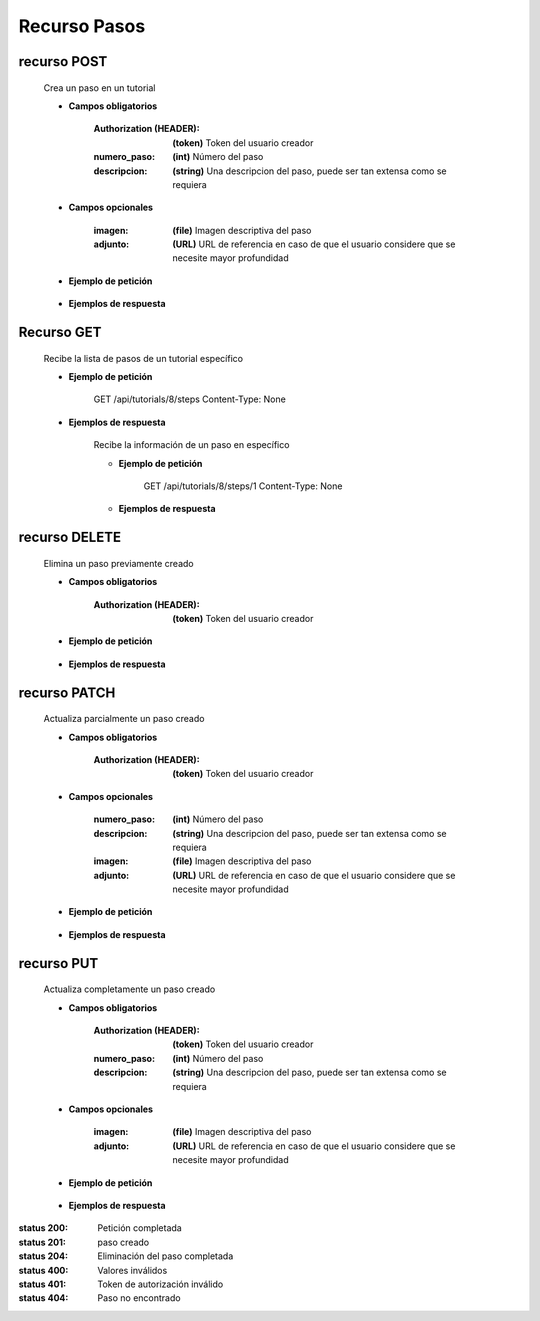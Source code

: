 ========================
    Recurso Pasos
========================

recurso POST
------------

    .. http:post:: /api/tutorials/<pk>/steps

    Crea un paso en un tutorial

    * **Campos obligatorios**

        :Authorization (HEADER): **(token)** Token del usuario creador
        :numero_paso: **(int)** Número del paso
        :descripcion: **(string)** Una descripcion del paso, puede ser tan extensa como se requiera

    * **Campos opcionales**

        :imagen: **(file)** Imagen descriptiva del paso
        :adjunto: **(URL)** URL de referencia en caso de que el usuario considere que se necesite mayor profundidad

    * **Ejemplo de petición**

        .. host:: http

            POST /api/tutorials/5/steps/
            Authorization: Token TokenRealMuyReal100
            Content-Type: json

            {
                "numero_paso": 1,
                "imagen": null,
                "descripcion": "Para hacer cosas primero hay que entender el concepto, así pues, imaginemos que hay una esfera",
                "adjunto": "https://youtu.be/dQw4w9WgXcQ"
            }

    * **Ejemplos de respuesta**

        .. host:: http

            HTTP/1.1 201 CREATED
            Content-Type: json

            {
                "numero_paso": 1,
                "imagen": null,
                "descripcion": "Para hacer cosas primero hay que entender el concepto, así pues, imaginemos que hay una esfera",
                "adjunto": "https://youtu.be/dQw4w9WgXcQ"
            }

            HTTP/1.1 400 BAD_REQUEST
            Content-Type: json

            {
                "numero_paso": ["Introduzca un número entero válido."]
            }

            HTTP/1.1 401 UNAUTHORIZED
            Content-Type: json

            {
                "detail": "Las credenciales de autenticación no se proveyeron"
            }

Recurso GET
-----------
    .. http:get:: /api/tutorials/<pk>/steps

    Recibe la lista de pasos de un tutorial específico

    * **Ejemplo de petición**

        .. host:: http

        GET /api/tutorials/8/steps
        Content-Type: None

    * **Ejemplos de respuesta**

        .. host:: http

            HTTP/1.1 200 OK
            Content-Type: json

            [
                {
                    "numero_paso": 1,
                    "imagen": null,
                    "descripcion": "Para hacer cosas primero hay que entender el concepto, así pues, imaginemos que hay una esfera",
                    "adjunto": "https://youtu.be/dQw4w9WgXcQ"
                }
            ]         

        .. http:get:: /api/tutorials/<pk>/steps/<numero_paso>

        Recibe la información de un paso en específico

        * **Ejemplo de petición**

            .. host:: http

            GET /api/tutorials/8/steps/1
            Content-Type: None

        * **Ejemplos de respuesta**

            .. host:: http

                HTTP/1.1 200 OK
                Content-Type: json

                {
                    "numero_paso": 1,
                    "imagen": null,
                    "descripcion": "Para hacer cosas primero hay que entender el concepto, así pues, imaginemos que hay una esfera",
                    "adjunto": "https://youtu.be/dQw4w9WgXcQ"
                }

                HTTP/1.1 404 NOT FOUND
                Content-Type: json

                {
                    "detail": "No encontrado."
                }

recurso DELETE
------------

    .. http:delete:: /api/tutorials/<pk>/steps/<numero_paso>

    Elimina un paso previamente creado

    * **Campos obligatorios**

        :Authorization (HEADER): **(token)** Token del usuario creador

    * **Ejemplo de petición**

        .. host:: http

            DELETE /api/tutorials/5/steps/2
            Authorization: Token TokenRealMuyReal100
            Content-Type: None

    * **Ejemplos de respuesta**

        .. host:: http

            HTTP/1.1 204 NO CONTENT
            Content-Type: None

            HTTP/1.1 404 NOT FOUND
                Content-Type: json

                {
                    "detail": "No encontrado."
                }


recurso PATCH
------------

    .. http:patch:: /api/tutorials/<pk>/steps/<numero_paso>/

    Actualiza parcialmente un paso creado

    * **Campos obligatorios**

        :Authorization (HEADER): **(token)** Token del usuario creador

    * **Campos opcionales**

        :numero_paso: **(int)** Número del paso
        :descripcion: **(string)** Una descripcion del paso, puede ser tan extensa como se requiera
        :imagen: **(file)** Imagen descriptiva del paso
        :adjunto: **(URL)** URL de referencia en caso de que el usuario considere que se necesite mayor profundidad

    * **Ejemplo de petición**

        .. host:: http

            PATCH /api/tutorials/8/steps/1/
            Authorization: Token TokenRealMuyReal100
            Content-Type: json

            {
                "descripcion": "Para hacer cosas primero hay que entender el concepto, así pues, imaginemos que hay un cubo"
            }

    * **Ejemplos de respuesta**

        .. host:: http

            HTTP/1.1 200 OK
            Content-Type: json

            {
                "numero_paso": 1,
                "imagen": null,
                "descripcion": "Para hacer cosas primero hay que entender el concepto, así pues, imaginemos que hay un cubo",
                "adjunto": "https://youtu.be/dQw4w9WgXcQ"
            }

            HTTP/1.1 401 UNAUTHORIZED
            Content-Type: json

            {
                "detail": "Las credenciales de autenticación no se proveyeron"
            }

            HTTP/1.1 404 NOT FOUND
                Content-Type: json

                {
                    "detail": "No encontrado."
                }

recurso PUT
------------

    .. http:put:: /api/tutorials/<pk>/steps/<numero_paso>/

    Actualiza completamente un paso creado

    * **Campos obligatorios**

        :Authorization (HEADER): **(token)** Token del usuario creador
        :numero_paso: **(int)** Número del paso
        :descripcion: **(string)** Una descripcion del paso, puede ser tan extensa como se requiera

    * **Campos opcionales**

        :imagen: **(file)** Imagen descriptiva del paso
        :adjunto: **(URL)** URL de referencia en caso de que el usuario considere que se necesite mayor profundidad

    * **Ejemplo de petición**

        .. host:: http

            PUT /api/tutorials/<pk>/steps
            Authorization: Token TokenRealMuyReal100
            Content-Type: json

            {
                "numero_paso": 2,
                "imagen": null,
                "descripcion": "Para hacer cosas primero hay que entender el concepto, así pues, imaginemos que hay una esfera",
                "adjunto": "https://youtu.be/dQw4w9WgXcQ"
            }

    * **Ejemplos de respuesta**

        .. host:: http

            HTTP/1.1 200 OK
            Content-Type: json

            {
                "numero_paso": 2,
                "imagen": null,
                "descripcion": "Para hacer cosas primero hay que entender el concepto, así pues, imaginemos que hay una esfera",
                "adjunto": "https://youtu.be/dQw4w9WgXcQ"
            }

            HTTP/1.1 400 BAD_REQUEST
            Content-Type: json

            {
                "Nombre_de_Campo": "Este campo es requerido"
            }

            HTTP/1.1 401 UNAUTHORIZED
            Content-Type: json

            {
                "detail": "Las credenciales de autenticación no se proveyeron"
            }

            HTTP/1.1 404 NOT FOUND
            Content-Type: json

            {
                "detail": "No encontrado."
            }


:status 200: Petición completada
:status 201: paso creado
:status 204: Eliminación del paso completada
:status 400: Valores inválidos
:status 401: Token de autorización inválido
:status 404: Paso no encontrado



